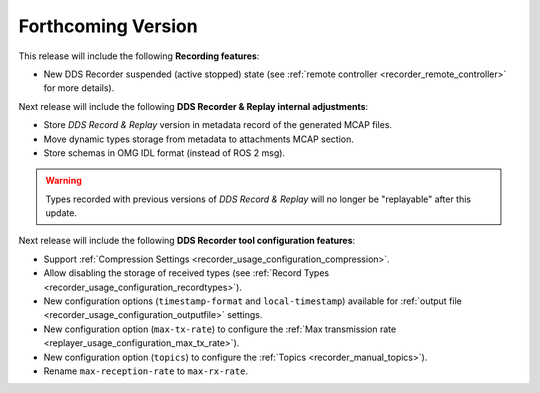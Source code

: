 .. add orphan tag when new info added to this file

.. :orphan:

###################
Forthcoming Version
###################

This release will include the following **Recording features**:

* New DDS Recorder suspended (active stopped) state (see :ref:`remote controller <recorder_remote_controller>` for more details).

Next release will include the following **DDS Recorder & Replay internal adjustments**:

* Store *DDS Record & Replay* version in metadata record of the generated MCAP files.
* Move dynamic types storage from metadata to attachments MCAP section.
* Store schemas in OMG IDL format (instead of ROS 2 msg).

.. warning::

    Types recorded with previous versions of *DDS Record & Replay* will no longer be "replayable" after this update.

Next release will include the following **DDS Recorder tool configuration features**:

* Support :ref:`Compression Settings <recorder_usage_configuration_compression>`.
* Allow disabling the storage of received types (see :ref:`Record Types <recorder_usage_configuration_recordtypes>`).
* New configuration options (``timestamp-format`` and ``local-timestamp``) available for :ref:`output file <recorder_usage_configuration_outputfile>` settings.
* New configuration option (``max-tx-rate``) to configure the :ref:`Max transmission rate <replayer_usage_configuration_max_tx_rate>`).
* New configuration option (``topics``) to configure the :ref:`Topics <recorder_manual_topics>`).
* Rename ``max-reception-rate`` to ``max-rx-rate``.
